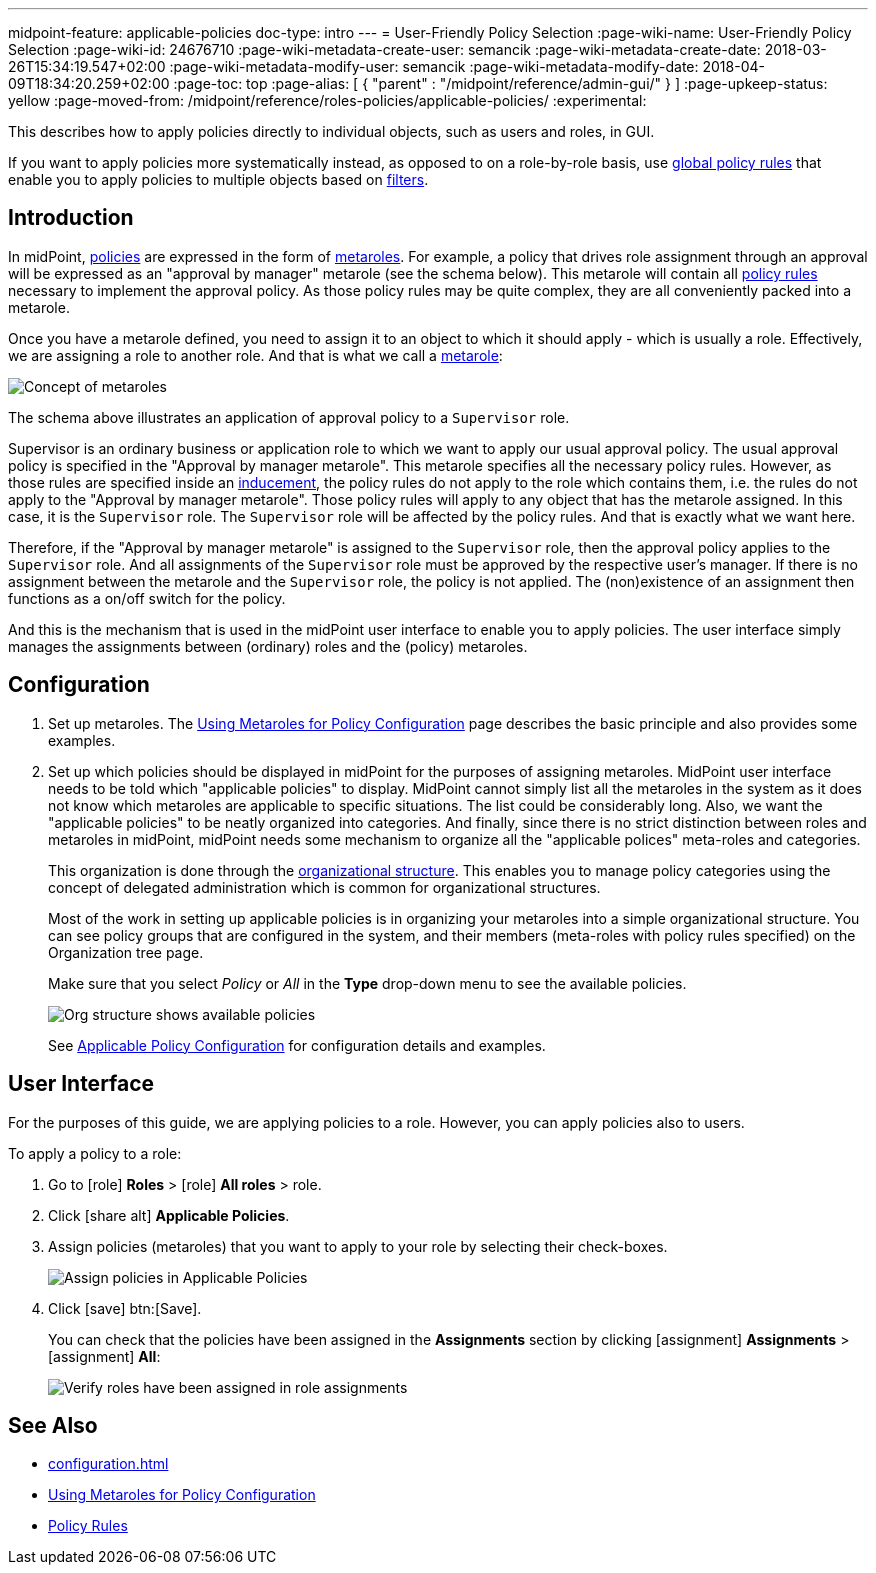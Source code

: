 ---
midpoint-feature: applicable-policies
doc-type: intro
---
= User-Friendly Policy Selection
:page-wiki-name: User-Friendly Policy Selection
:page-wiki-id: 24676710
:page-wiki-metadata-create-user: semancik
:page-wiki-metadata-create-date: 2018-03-26T15:34:19.547+02:00
:page-wiki-metadata-modify-user: semancik
:page-wiki-metadata-modify-date: 2018-04-09T18:34:20.259+02:00
:page-toc: top
:page-alias: [ { "parent" : "/midpoint/reference/admin-gui/" } ]
:page-upkeep-status: yellow
:page-moved-from: /midpoint/reference/roles-policies/applicable-policies/
:experimental:

This describes how to apply policies directly to individual objects, such as users and roles, in GUI.

If you want to apply policies more systematically instead, as opposed to on a role-by-role basis, use xref:/midpoint/reference/roles-policies/policies/policy-rules.adoc#global-policy-rules[global policy rules] that enable you to apply policies to multiple objects based on xref:/midpoint/reference/concepts/query/[filters].

== Introduction

In midPoint, xref:/midpoint/reference/roles-policies/policies/[policies] are expressed in the form of xref:/midpoint/reference/roles-policies/policies/metaroles/policy/[metaroles].
For example, a policy that drives role assignment through an approval will be expressed as an "approval by manager" metarole (see the schema below).
This metarole will contain all xref:/midpoint/reference/roles-policies/policies/policy-rules/[policy rules] necessary to implement the approval policy.
As those policy rules may be quite complex, they are all conveniently packed into a metarole.

Once you have a metarole defined, you need to assign it to an object to which it should apply - which is usually a role.
Effectively, we are assigning a role to another role.
And that is what we call a xref:/midpoint/reference/roles-policies/policies/metaroles/gensync/[metarole]:

image::assignments-rbac-policy-metarole.png[Concept of metaroles]


The schema above illustrates an application of approval policy to a `Supervisor` role.

Supervisor is an ordinary business or application role to which we want to apply our usual approval policy.
The usual approval policy is specified in the "Approval by manager metarole".
This metarole specifies all the necessary policy rules.
However, as those rules are specified inside an xref:/midpoint/reference/roles-policies/roles/assignment/assignment-vs-inducement/[inducement], the policy rules do not apply to the role which contains them, i.e. the rules do not apply to the "Approval by manager metarole".
Those policy rules will apply to any object that has the metarole assigned.
In this case, it is the `Supervisor` role.
The `Supervisor` role will be affected by the policy rules.
And that is exactly what we want here.

Therefore, if the "Approval by manager metarole" is assigned to the `Supervisor` role, then the approval policy applies to the `Supervisor` role.
And all assignments of the `Supervisor` role must be approved by the respective user's manager.
If there is no assignment between the metarole and the `Supervisor` role, the policy is not applied.
The (non)existence of an assignment then functions as a on/off switch for the policy.

And this is the mechanism that is used in the midPoint user interface to enable you to apply policies.
The user interface simply manages the assignments between (ordinary) roles and the (policy) metaroles.

== Configuration

. Set up metaroles.
The xref:/midpoint/reference/roles-policies/policies/metaroles/policy/[Using Metaroles for Policy Configuration] page describes the basic principle and also provides some examples.

. Set up which policies should be displayed in midPoint for the purposes of assigning metaroles.
MidPoint user interface needs to be told which "applicable policies" to display.
MidPoint cannot simply list all the metaroles in the system as it does not know which metaroles are applicable to specific situations.
The list could be considerably long.
Also, we want the "applicable policies" to be neatly organized into categories.
And finally, since there is no strict distinction between roles and metaroles in midPoint, midPoint needs some mechanism to organize all the "applicable polices" meta-roles and categories.
+
This organization is done through the xref:/midpoint/reference/org/organizational-structure/[organizational structure].
This enables you to manage policy categories using the concept of delegated administration which is common for organizational structures.
+
Most of the work in setting up applicable policies is in organizing your metaroles into a simple organizational structure.
You can see policy groups that are configured in the system, and their members (meta-roles with policy rules specified) on the Organization tree page.
+
Make sure that you select _Policy_ or _All_ in the *Type* drop-down menu to see the available policies.
+
image::policy_groups.webp[Org structure shows available policies]
+
See xref:/midpoint/reference/roles-policies/policies/applicable-policies/configuration/[Applicable Policy Configuration] for configuration details and examples.

== User Interface

For the purposes of this guide, we are applying policies to a role.
However, you can apply policies also to users.

To apply a policy to a role:

. Go to icon:role[role=green] *Roles* > icon:role[] *All roles* > role.
. Click icon:share-alt[] *Applicable Policies*.
. Assign policies (metaroles) that you want to apply to your role by selecting their check-boxes.
+
image::applicable_policies.webp[Assign policies in Applicable Policies]

. Click icon:save[] btn:[Save].
+
You can check that the policies have been assigned in the *Assignments* section by clicking icon:assignment[] *Assignments* > icon:assignment[] *All*:
+
image::applicable_policies_assignments.webp[Verify roles have been assigned in role assignments]



== See Also

* xref:configuration.adoc[]

* xref:/midpoint/reference/roles-policies/policies/metaroles/policy/[Using Metaroles for Policy Configuration]

* xref:/midpoint/reference/roles-policies/policies/policy-rules/[Policy Rules]
